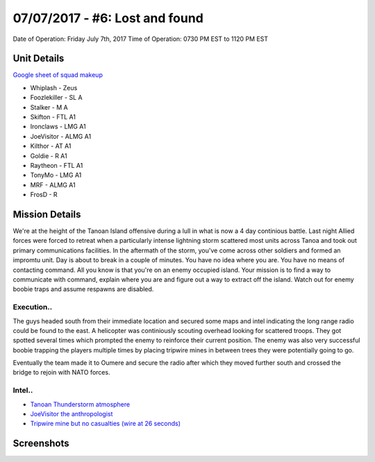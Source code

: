 07/07/2017 - #6: Lost and found
=========================================================================
Date of Operation: Friday July 7th, 2017
Time of Operation: 0730 PM EST to 1120 PM EST

=================================================
Unit Details
=================================================

`Google sheet of squad makeup <https://docs.google.com/spreadsheets/d/1871H_Chtv-wWX2BPGm-O4HpQTKT4yD0DVT2hmFfd7Jo/edit?usp=sharing>`_

* Whiplash - Zeus
* Foozlekiller - SL A
* Stalker - M A
* Skifton - FTL A1
* Ironclaws - LMG A1
* JoeVisitor - ALMG A1
* Kilthor - AT A1
* Goldie - R A1
* Raytheon - FTL A1
* TonyMo - LMG A1
* MRF - ALMG A1
* FrosD - R

=================================================
Mission Details
=================================================
We're at the height of the Tanoan Island offensive during a lull in what is now a 4 day continious battle. Last night Allied forces were forced to retreat when a particularly intense lightning storm scattered most units across Tanoa and took out primary communications facilities. In the aftermath of the storm, you've come across other soldiers and formed an impromtu unit. Day is about to break in a couple of minutes. You have no idea where you are. You have no means of contacting command. All you know is that you're on an enemy occupied island. Your mission is to find a way to communicate with command, explain where you are and figure out a way to extract off the island. Watch out for enemy boobie traps and assume respawns are disabled.

Execution..
"""""""""""""""""
The guys headed south from their immediate location and secured some maps and intel indicating the long range radio could be found to the east. A helicopter was continiously scouting overhead looking for scattered troops. They got spotted several times which prompted the enemy to reinforce their current position. The enemy was also very successful boobie trapping the players multiple times by placing tripwire mines in between trees they were potentially going to go.

Eventually the team made it to Oumere and secure the radio after which they moved further south and crossed the bridge to rejoin with NATO forces.

Intel..
"""""""""""""""""
* `Tanoan Thunderstorm atmosphere <https://clips.twitch.tv/AmusedEnchantingArmadilloVoteNay>`_
* `JoeVisitor the anthropologist <https://clips.twitch.tv/CloudySpineyAyeayeBloodTrail>`_
* `Tripwire mine but no casualties (wire at 26 seconds) <https://clips.twitch.tv/OpenFunnyDurianCharlieBitMe>`_

=================================================
Screenshots
=================================================

.. image:: http://armafriday.com/intel/screenshots/warlord/lost_and_found/a.jpg
   :height: 500px
   
.. image:: http://armafriday.com/intel/screenshots/warlord/lost_and_found/b.jpg
   :height: 500px

.. image:: http://armafriday.com/intel/screenshots/warlord/lost_and_found/4.jpg
   :height: 500px
   
.. image:: http://armafriday.com/intel/screenshots/warlord/lost_and_found/5.jpg
   :height: 500px
   
.. image:: http://armafriday.com/intel/screenshots/warlord/lost_and_found/213.jpg
   :height: 500px
   
.. image:: http://armafriday.com/intel/screenshots/warlord/lost_and_found/1.jpg
   :height: 500px
   
.. image:: http://armafriday.com/intel/screenshots/warlord/lost_and_found/6.jpg
   :height: 500px
   
.. image:: http://armafriday.com/intel/screenshots/warlord/lost_and_found/7.jpg
   :height: 500px
   
.. image:: http://armafriday.com/intel/screenshots/warlord/lost_and_found/8.jpg
   :height: 500px
